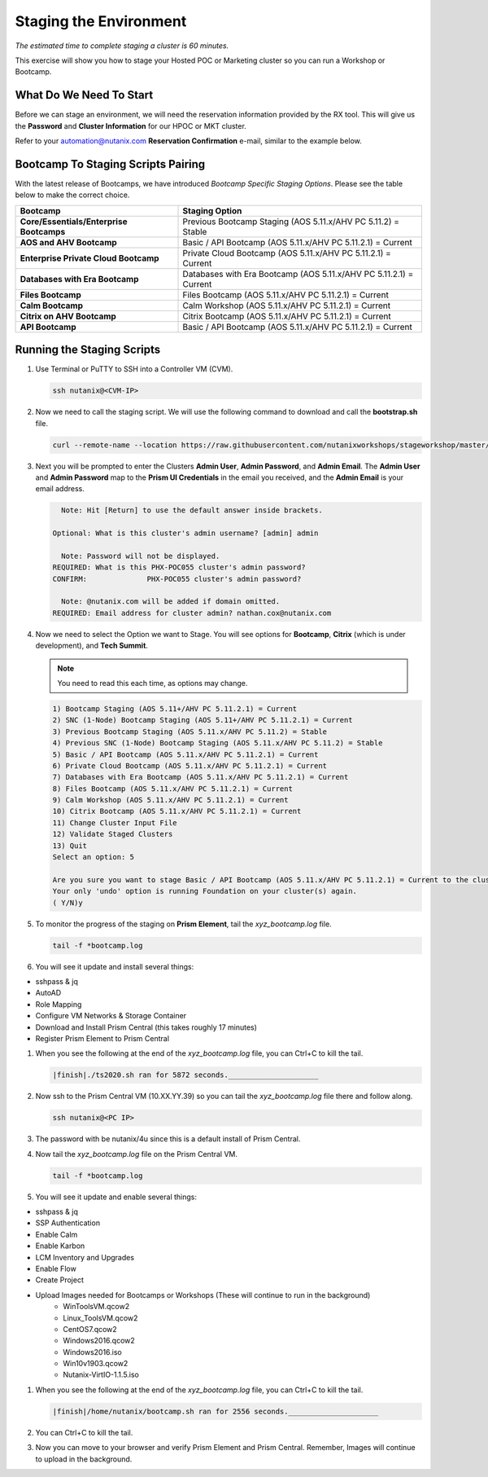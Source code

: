 .. _stage_environment:

------------------------
Staging the Environment
------------------------

*The estimated time to complete staging a cluster is 60 minutes.*

This exercise will show you how to stage your Hosted POC or Marketing cluster so you can run a Workshop or Bootcamp.

What Do We Need To Start
++++++++++++++++++++++++

Before we can stage an environment, we will need the reservation information provided by the RX tool. This will give us the **Password** and **Cluster Information** for our HPOC or MKT cluster.

Refer to your automation@nutanix.com **Reservation Confirmation** e-mail, similar to the example below.

.. figure:: images/staging_01.png

Bootcamp To Staging Scripts Pairing
+++++++++++++++++++++++++++++++++++

With the latest release of Bootcamps, we have introduced *Bootcamp Specific Staging Options*. Please see the table below to make the correct choice.

.. list-table::
   :widths: 40 60
   :header-rows: 1

   * - Bootcamp
     - Staging Option
   * - **Core/Essentials/Enterprise Bootcamps**
     - Previous Bootcamp Staging (AOS 5.11.x/AHV PC 5.11.2) = Stable
   * - **AOS and AHV Bootcamp**
     - Basic / API Bootcamp (AOS 5.11.x/AHV PC 5.11.2.1) = Current
   * - **Enterprise Private Cloud Bootcamp**
     - Private Cloud Bootcamp (AOS 5.11.x/AHV PC 5.11.2.1) = Current
   * - **Databases with Era Bootcamp**
     - Databases with Era Bootcamp (AOS 5.11.x/AHV PC 5.11.2.1) = Current
   * - **Files Bootcamp**
     - Files Bootcamp (AOS 5.11.x/AHV PC 5.11.2.1) = Current
   * - **Calm Bootcamp**
     - Calm Workshop (AOS 5.11.x/AHV PC 5.11.2.1) = Current
   * - **Citrix on AHV Bootcamp**
     - Citrix Bootcamp (AOS 5.11.x/AHV PC 5.11.2.1) = Current
   * - **API Bootcamp**
     - Basic / API Bootcamp (AOS 5.11.x/AHV PC 5.11.2.1) = Current

Running the Staging Scripts
+++++++++++++++++++++++++++

#. Use Terminal or PuTTY to SSH into a Controller VM (CVM).

   .. code-block:: bash

    ssh nutanix@<CVM-IP>

#. Now we need to call the staging script. We will use the following command to download and call the **bootstrap.sh** file.

   .. code-block:: bash

    curl --remote-name --location https://raw.githubusercontent.com/nutanixworkshops/stageworkshop/master/bootstrap.sh && sh ${_##*/}

#. Next you will be prompted to enter the Clusters **Admin User**, **Admin Password**, and **Admin Email**. The **Admin User** and **Admin Password** map to the **Prism UI Credentials** in the email you received, and the **Admin Email** is your email address.

   .. code-block:: bash

          Note: Hit [Return] to use the default answer inside brackets.

        Optional: What is this cluster's admin username? [admin] admin

          Note: Password will not be displayed.
        REQUIRED: What is this PHX-POC055 cluster's admin password?
        CONFIRM:              PHX-POC055 cluster's admin password?

          Note: @nutanix.com will be added if domain omitted.
        REQUIRED: Email address for cluster admin? nathan.cox@nutanix.com

#. Now we need to select the Option we want to Stage. You will see options for **Bootcamp**, **Citrix** (which is under development), and **Tech Summit**.

   .. note::

    You need to read this each time, as options may change.

   .. code-block:: bash

    1) Bootcamp Staging (AOS 5.11+/AHV PC 5.11.2.1) = Current
    2) SNC (1-Node) Bootcamp Staging (AOS 5.11+/AHV PC 5.11.2.1) = Current
    3) Previous Bootcamp Staging (AOS 5.11.x/AHV PC 5.11.2) = Stable
    4) Previous SNC (1-Node) Bootcamp Staging (AOS 5.11.x/AHV PC 5.11.2) = Stable
    5) Basic / API Bootcamp (AOS 5.11.x/AHV PC 5.11.2.1) = Current
    6) Private Cloud Bootcamp (AOS 5.11.x/AHV PC 5.11.2.1) = Current
    7) Databases with Era Bootcamp (AOS 5.11.x/AHV PC 5.11.2.1) = Current
    8) Files Bootcamp (AOS 5.11.x/AHV PC 5.11.2.1) = Current
    9) Calm Workshop (AOS 5.11.x/AHV PC 5.11.2.1) = Current
    10) Citrix Bootcamp (AOS 5.11.x/AHV PC 5.11.2.1) = Current
    11) Change Cluster Input File
    12) Validate Staged Clusters
    13) Quit
    Select an option: 5

    Are you sure you want to stage Basic / API Bootcamp (AOS 5.11.x/AHV PC 5.11.2.1) = Current to the cluster(s) provided?
    Your only 'undo' option is running Foundation on your cluster(s) again.
    ( Y/N)y

#. To monitor the progress of the staging on **Prism Element**, tail the *xyz_bootcamp.log* file.

   .. code-block:: bash

    tail -f *bootcamp.log

#. You will see it update and install several things:

- sshpass & jq
- AutoAD
- Role Mapping
- Configure VM Networks & Storage Container
- Download and Install Prism Central (this takes roughly 17 minutes)
- Register Prism Element to Prism Central


#. When you see the following at the end of the *xyz_bootcamp.log* file, you can Ctrl+C to kill the tail.

   .. code-block:: bash

    |finish|./ts2020.sh ran for 5872 seconds._____________________


#. Now ssh to the Prism Central VM (10.XX.YY.39) so you can tail the *xyz_bootcamp.log* file there and follow along.

   .. code-block:: bash

    ssh nutanix@<PC IP>

#. The password with be nutanix/4u since this is a default install of Prism Central.

#. Now tail the *xyz_bootcamp.log* file on the Prism Central VM.

   .. code-block:: bash

    tail -f *bootcamp.log

#. You will see it update and enable several things:

- sshpass & jq
- SSP Authentication
- Enable Calm
- Enable Karbon
- LCM Inventory and Upgrades
- Enable Flow
- Create Project
- Upload Images needed for Bootcamps or Workshops (These will continue to run in the background)
    - WinToolsVM.qcow2
    - Linux_ToolsVM.qcow2
    - CentOS7.qcow2
    - Windows2016.qcow2
    - Windows2016.iso
    - Win10v1903.qcow2
    - Nutanix-VirtIO-1.1.5.iso


#. When you see the following at the end of the *xyz_bootcamp.log* file, you can Ctrl+C to kill the tail.

   .. code-block:: bash

    |finish|/home/nutanix/bootcamp.sh ran for 2556 seconds._____________________

#. You can Ctrl+C to kill the tail.

#. Now you can move to your browser and verify Prism Element and Prism Central. Remember, Images will continue to upload in the background.
